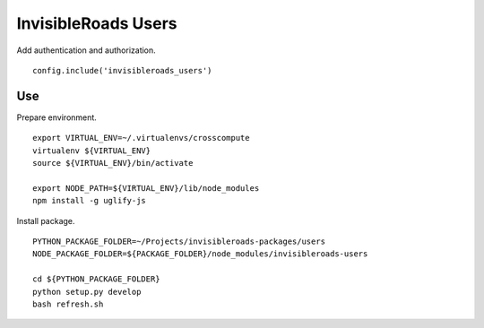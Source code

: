 InvisibleRoads Users
====================
Add authentication and authorization. ::

    config.include('invisibleroads_users')


Use
---
Prepare environment. ::

    export VIRTUAL_ENV=~/.virtualenvs/crosscompute
    virtualenv ${VIRTUAL_ENV}
    source ${VIRTUAL_ENV}/bin/activate

    export NODE_PATH=${VIRTUAL_ENV}/lib/node_modules
    npm install -g uglify-js

Install package. ::

    PYTHON_PACKAGE_FOLDER=~/Projects/invisibleroads-packages/users
    NODE_PACKAGE_FOLDER=${PACKAGE_FOLDER}/node_modules/invisibleroads-users

    cd ${PYTHON_PACKAGE_FOLDER}
    python setup.py develop
    bash refresh.sh
